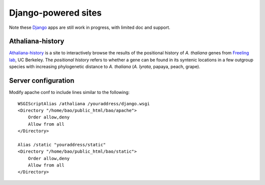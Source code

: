 Django-powered sites
=======================
Note these `Django <http://www.djangoproject.com/>`_ apps are still work in progress, with limited doc and support.

Athaliana-history
------------------------------
`Athaliana-history <http://biocon.berkeley.edu/athaliana>`_ is a site to
interactively browse the results of the positional history of `A. thaliana`
genes from `Freeling lab <http://microscopy.berkeley.edu/~freeling/>`_, UC Berkeley.
The *positional history* refers to whether a gene can be found in its syntenic
locations in a few outgroup species with increasing phylogenetic distance to
`A. thaliana` (`A. lyrata`, papaya, peach, grape).

Server configuration
---------------------
Modify apache conf to include lines similar to the following::

    WSGIScriptAlias /athaliana /youraddress/django.wsgi
    <Directory "/home/bao/public_html/bao/apache">
        Order allow,deny
        Allow from all
    </Directory>

    Alias /static "youraddress/static"
    <Directory "/home/bao/public_html/bao/static">
        Order allow,deny
        Allow from all
    </Directory>

